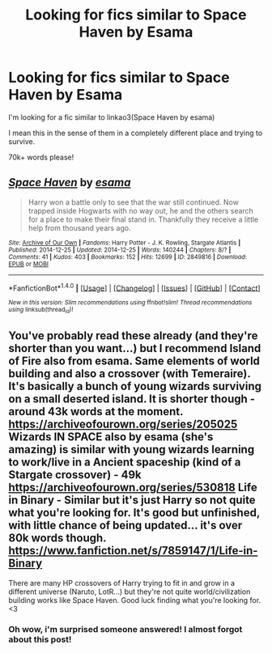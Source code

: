 #+TITLE: Looking for fics similar to Space Haven by Esama

* Looking for fics similar to Space Haven by Esama
:PROPERTIES:
:Author: laserthrasher1
:Score: 6
:DateUnix: 1473532580.0
:DateShort: 2016-Sep-10
:FlairText: Request
:END:
I'm looking for a fic similar to linkao3(Space Haven by esama)

I mean this in the sense of them in a completely different place and trying to survive.

70k+ words please!


** [[http://archiveofourown.org/works/2849816][*/Space Haven/*]] by [[http://www.archiveofourown.org/users/esama/pseuds/esama][/esama/]]

#+begin_quote
  Harry won a battle only to see that the war still continued. Now trapped inside Hogwarts with no way out, he and the others search for a place to make their final stand in. Thankfully they receive a little help from thousand years ago.
#+end_quote

^{/Site/: [[http://www.archiveofourown.org/][Archive of Our Own]] *|* /Fandoms/: Harry Potter - J. K. Rowling, Stargate Atlantis *|* /Published/: 2014-12-25 *|* /Updated/: 2014-12-25 *|* /Words/: 140244 *|* /Chapters/: 8/? *|* /Comments/: 41 *|* /Kudos/: 403 *|* /Bookmarks/: 152 *|* /Hits/: 12699 *|* /ID/: 2849816 *|* /Download/: [[http://archiveofourown.org/downloads/es/esama/2849816/Space%20Haven.epub?updated_at=1419508738][EPUB]] or [[http://archiveofourown.org/downloads/es/esama/2849816/Space%20Haven.mobi?updated_at=1419508738][MOBI]]}

--------------

*FanfictionBot*^{1.4.0} *|* [[[https://github.com/tusing/reddit-ffn-bot/wiki/Usage][Usage]]] | [[[https://github.com/tusing/reddit-ffn-bot/wiki/Changelog][Changelog]]] | [[[https://github.com/tusing/reddit-ffn-bot/issues/][Issues]]] | [[[https://github.com/tusing/reddit-ffn-bot/][GitHub]]] | [[[https://www.reddit.com/message/compose?to=tusing][Contact]]]

^{/New in this version: Slim recommendations using/ ffnbot!slim! /Thread recommendations using/ linksub(thread_id)!}
:PROPERTIES:
:Author: FanfictionBot
:Score: 2
:DateUnix: 1473532618.0
:DateShort: 2016-Sep-10
:END:


** You've probably read these already (and they're shorter than you want...) but I recommend Island of Fire also from esama. Same elements of world building and also a crossover (with Temeraire). It's basically a bunch of young wizards surviving on a small deserted island. It is shorter though - around 43k words at the moment. [[https://archiveofourown.org/series/205025]] Wizards IN SPACE also by esama (she's amazing) is similar with young wizards learning to work/live in a Ancient spaceship (kind of a Stargate crossover) - 49k\\
[[https://archiveofourown.org/series/530818]] Life in Binary - Similar but it's just Harry so not quite what you're looking for. It's good but unfinished, with little chance of being updated... it's over 80k words though. [[https://www.fanfiction.net/s/7859147/1/Life-in-Binary]]

There are many HP crossovers of Harry trying to fit in and grow in a different universe (Naruto, LotR...) but they're not quite world/civilization building works like Space Haven. Good luck finding what you're looking for. <3
:PROPERTIES:
:Author: Fmoura98
:Score: 2
:DateUnix: 1474158879.0
:DateShort: 2016-Sep-18
:END:

*** Oh wow, i'm surprised someone answered! I almost forgot about this post!
:PROPERTIES:
:Author: laserthrasher1
:Score: 2
:DateUnix: 1474160758.0
:DateShort: 2016-Sep-18
:END:
